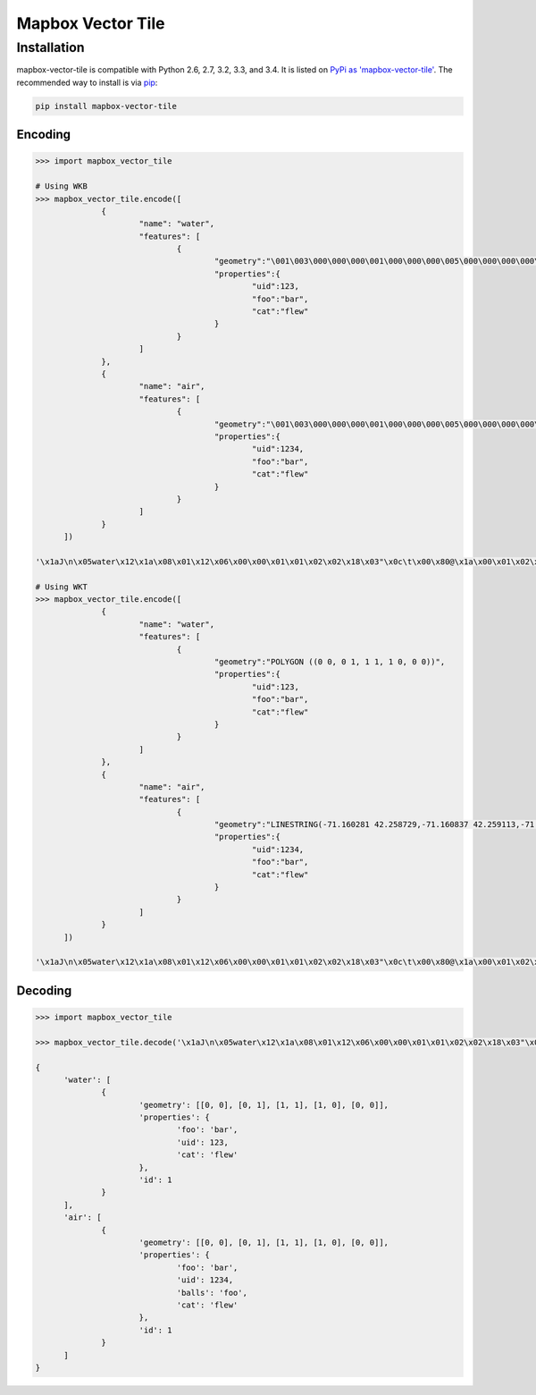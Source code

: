 Mapbox Vector Tile 
==================

Installation
------------

mapbox-vector-tile is compatible with Python 2.6, 2.7, 3.2, 3.3, and 3.4. It is listed on `PyPi as 'mapbox-vector-tile'`_. The recommended way to install is via pip_:

.. code::

  pip install mapbox-vector-tile

.. _PyPi as 'mapbox-vector-tile': https://pypi.python.org/pypi/mapbox-vector-tile/
.. _pip: http://www.pip-installer.org

Encoding
~~~~~~~~

.. code:: python

  >>> import mapbox_vector_tile

  # Using WKB
  >>> mapbox_vector_tile.encode([
  		{
  			"name": "water", 
  			"features": [
  				{
  					"geometry":"\001\003\000\000\000\001\000\000\000\005\000\000\000\000\000\000\000\000\000\000\000\000\000\000\000\000\000\000\000\000\000\000\000\000\000\000\000\000\000\000\000\000\000\360?\000\000\000\000\000\000\360?\000\000\000\000\000\000\360?\000\000\000\000\000\000\360?\000\000\000\000\000\000\000\000\000\000\000\000\000\000\000\000\000\000\000\000\000\000\000\000", 
  					"properties":{
  						"uid":123, 
  						"foo":"bar", 
  						"cat":"flew"
  					}
  				}
  			]
  		},
  		{
  			"name": "air", 
  			"features": [
  				{
  					"geometry":"\001\003\000\000\000\001\000\000\000\005\000\000\000\000\000\000\000\000\000\000\000\000\000\000\000\000\000\000\000\000\000\000\000\000\000\000\000\000\000\000\000\000\000\360?\000\000\000\000\000\000\360?\000\000\000\000\000\000\360?\000\000\000\000\000\000\360?\000\000\000\000\000\000\000\000\000\000\000\000\000\000\000\000\000\000\000\000\000\000\000\000", 
  					"properties":{
  						"uid":1234, 
  						"foo":"bar", 
  						"cat":"flew"
  					}
  				}
  			]
  		}
  	]) 

  '\x1aJ\n\x05water\x12\x1a\x08\x01\x12\x06\x00\x00\x01\x01\x02\x02\x18\x03"\x0c\t\x00\x80@\x1a\x00\x01\x02\x00\x00\x02\x0f\x1a\x03foo\x1a\x03uid\x1a\x03cat"\x05\n\x03bar"\x02 {"\x06\n\x04flew(\x80 x\x02\x1aY\n\x03air\x12\x1c\x08\x01\x12\x08\x00\x00\x01\x01\x02\x02\x03\x03\x18\x03"\x0c\t\x00\x80@\x1a\x00\x01\x02\x00\x00\x02\x0f\x1a\x03foo\x1a\x03uid\x1a\x05balls\x1a\x03cat"\x05\n\x03bar"\x03 \xd2\t"\x05\n\x03foo"\x06\n\x04flew(\x80 x\x02'

  # Using WKT
  >>> mapbox_vector_tile.encode([
  		{
  			"name": "water", 
  			"features": [
  				{
  					"geometry":"POLYGON ((0 0, 0 1, 1 1, 1 0, 0 0))", 
  					"properties":{
  						"uid":123, 
  						"foo":"bar", 
  						"cat":"flew"
  					}
  				}
  			]
  		},
  		{
  			"name": "air", 
  			"features": [
  				{
  					"geometry":"LINESTRING(-71.160281 42.258729,-71.160837 42.259113,-71.161144 42.25932)", 
  					"properties":{
  						"uid":1234, 
  						"foo":"bar", 
  						"cat":"flew"
  					}
  				}
  			]
  		}
  	]) 

  '\x1aJ\n\x05water\x12\x1a\x08\x01\x12\x06\x00\x00\x01\x01\x02\x02\x18\x03"\x0c\t\x00\x80@\x1a\x00\x01\x02\x00\x00\x02\x0f\x1a\x03foo\x1a\x03uid\x1a\x03cat"\x05\n\x03bar"\x02 {"\x06\n\x04flew(\x80 x\x02\x1aW\n\x03air\x12\x1a\x08\x01\x12\x08\x00\x00\x01\x01\x02\x02\x03\x03\x18\x02"\n\t\x8d\x01\xaa?\x12\x00\x00\x00\x00\x1a\x03foo\x1a\x03uid\x1a\x05balls\x1a\x03cat"\x05\n\x03bar"\x03 \xd2\t"\x05\n\x03foo"\x06\n\x04flew(\x80 x\x02'

  

Decoding
~~~~~~~~

.. code:: python

  >>> import mapbox_vector_tile

  >>> mapbox_vector_tile.decode('\x1aJ\n\x05water\x12\x1a\x08\x01\x12\x06\x00\x00\x01\x01\x02\x02\x18\x03"\x0c\t\x00\x80@\x1a\x00\x01\x02\x00\x00\x02\x0f\x1a\x03foo\x1a\x03uid\x1a\x03cat"\x05\n\x03bar"\x02 {"\x06\n\x04flew(\x80 x\x02\x1aY\n\x03air\x12\x1c\x08\x01\x12\x08\x00\x00\x01\x01\x02\x02\x03\x03\x18\x03"\x0c\t\x00\x80@\x1a\x00\x01\x02\x00\x00\x02\x0f\x1a\x03foo\x1a\x03uid\x1a\x05balls\x1a\x03cat"\x05\n\x03bar"\x03 \xd2\t"\x05\n\x03foo"\x06\n\x04flew(\x80 x\x02') 

  {
  	'water': [
  		{
  			'geometry': [[0, 0], [0, 1], [1, 1], [1, 0], [0, 0]], 
  			'properties': {
  				'foo': 'bar', 
  				'uid': 123, 
  				'cat': 'flew'
  			}, 
  			'id': 1
  		}
  	], 
  	'air': [
  		{
  			'geometry': [[0, 0], [0, 1], [1, 1], [1, 0], [0, 0]], 
  			'properties': {
  				'foo': 'bar', 
  				'uid': 1234, 
  				'balls': 'foo', 
  				'cat': 'flew'
  			}, 
  			'id': 1
  		}
  	]
  }